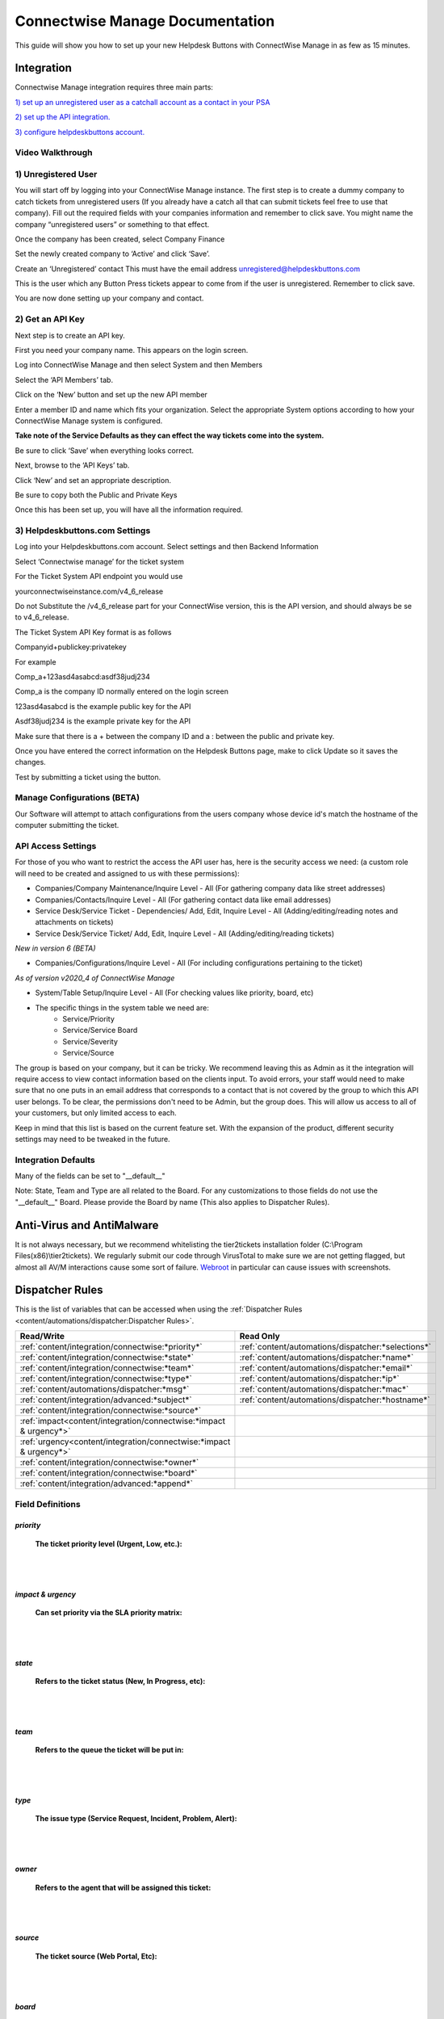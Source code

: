 Connectwise Manage Documentation
======================================

This guide will show you how to set up your new Helpdesk Buttons with ConnectWise Manage in as few as 15 minutes.

Integration
--------------------------

Connectwise Manage integration requires three main parts:

`1) set up an unregistered user as a catchall account as a contact in your PSA <https://docs.tier2tickets.com/content/integration/connectwise/#unregistered-user>`_

`2) set up the API integration. <https://docs.tier2tickets.com/content/integration/connectwise/#get-an-api-key>`_

`3) configure helpdeskbuttons account. <https://docs.tier2tickets.com/content/integration/connectwise/#helpdeskbuttons-com-settings>`_

Video Walkthrough
^^^^^^^^^^^^^^^^^^^^^^^^^^^^^^^^^^

.. raw:: html

    <div style="position: relative; padding-bottom: 5%; height: 0; overflow: hidden; max-width: 100%; height: auto;">
        <iframe width="560" height="315" src="https://www.youtube.com/embed/ip2IhU8EqPQ" frameborder="0" allow="accelerometer; autoplay; encrypted-media; gyroscope; picture-in-picture" allowfullscreen></iframe>
    </div>

1) Unregistered User
^^^^^^^^^^^^^^^^^^^^^^^^^^^^^^^^^^

You will start off by logging into your ConnectWise Manage instance. The first step is to create a dummy company to catch tickets from unregistered users (If you already have a catch all that can submit tickets feel free to use that company). Fill out the required fields with your companies information and remember to click save.  You might name the company “unregistered users” or something to that effect.

.. image:: images/cw-image-10.png
  :width: 400
  :alt: Alternative text

Once the company has been created, select Company Finance

.. image:: images/cw-image-4.png

Set the newly created company to ‘Active’ and click ‘Save’.

.. image:: images/cw-image-8.png

Create an ‘Unregistered’ contact This must have the email address unregistered@helpdeskbuttons.com

.. image:: images/cw-image-9.png

This is the user which any Button Press tickets appear to come from if the user is unregistered. Remember to click save.

You are now done setting up your company and contact.

2) Get an API Key
^^^^^^^^^^^^^^^^^^^^^^^^^^^^^^^^^^

Next step is to create an API key.

First you need your company name. This appears on the login screen.

.. image:: images/cw-image-5.png

Log into ConnectWise Manage and then select System and then Members

.. image:: images/cw-image-7.png

Select the ‘API Members’ tab.

.. image:: images/cw-image-6.png

Click on the ‘New’ button and set up the new API member

.. image:: images/cw-image-2.png

Enter a member ID and name which fits your organization. Select the appropriate System options according to how your ConnectWise Manage system is configured.

**Take note of the Service Defaults as they can effect the way tickets come into the system.**

Be sure to click ‘Save’ when everything looks correct.

Next, browse to the ‘API Keys’ tab.

Click ‘New’ and set an appropriate description.

Be sure to copy both the Public and Private Keys

.. image:: images/cw-image-3.png

Once this has been set up, you will have all the information required.

3) Helpdeskbuttons.com Settings
^^^^^^^^^^^^^^^^^^^^^^^^^^^^^^^^^^

Log into your Helpdeskbuttons.com account. Select settings and then Backend Information

.. image:: images/cw-image-1.png

Select ‘Connectwise manage’ for the ticket system

For the Ticket System API endpoint you would use

yourconnectwiseinstance.com/v4_6_release

Do not Substitute the /v4_6_release part for your ConnectWise version, this is the API version, and should always be se to v4_6_release.

The Ticket System API Key format is as follows

Companyid+publickey:privatekey

For example

Comp_a+123asd4asabcd:asdf38judj234

Comp_a is the company ID normally entered on the login screen

123asd4asabcd is the example public key for the API

Asdf38judj234 is the example private key for the API

Make sure that there is a + between the company ID and a : between the public and private key.

Once you have entered the correct information on the Helpdesk Buttons page, make to click Update so it saves the changes.

Test by submitting a ticket using the button.

Manage Configurations (BETA)
^^^^^^^^^^^^^^^^^^^^^^^^^^^^^^^^^^

Our Software will attempt to attach configurations from the users company whose device id's match the hostname of the computer submitting the ticket.



API Access Settings
^^^^^^^^^^^^^^^^^^^^^^^^^^^^^^^^^^

For those of you who want to restrict the access the API user has, here is the security access we need: (a custom role will need to be created and assigned to us with these permissions):

- Companies/Company Maintenance/Inquire Level - All (For gathering company data like street addresses)
- Companies/Contacts/Inquire Level - All (For gathering contact data like email addresses)
- Service Desk/Service Ticket - Dependencies/ Add, Edit, Inquire Level - All (Adding/editing/reading notes and attachments on tickets)
- Service Desk/Service Ticket/ Add, Edit, Inquire Level - All (Adding/editing/reading tickets)

*New in version 6 (BETA)*

- Companies/Configurations/Inquire Level - All (For including configurations pertaining to the ticket)

*As of version v2020_4 of ConnectWise Manage*

- System/Table Setup/Inquire Level - All (For checking values like priority, board, etc)
- The specific things in the system table we need are: 
    - Service/Priority
    - Service/Service Board
    - Service/Severity
    - Service/Source


The group is based on your company, but it can be tricky. We recommend leaving this as Admin as it the integration will require access to view contact information based on the clients input. To avoid errors, your staff would need to make sure that no one puts in an email address that corresponds to a contact that is not covered by the group to which this API user belongs. To be clear, the permissions don't need to be Admin, but the group does. This will allow us access to all of your customers, but only limited access to each.

Keep in mind that this list is based on the current feature set. With the expansion of the product, different security settings may need to be tweaked in the future.

Integration Defaults
^^^^^^^^^^^^^^^^^^^^^^^^^^^^^^^^^^

Many of the fields can be set to "__default__"

Note: State, Team and Type are all related to the Board. For any customizations to those fields 
do not use the "__default__" Board. Please provide the Board by name (This also applies to Dispatcher Rules).


Anti-Virus and AntiMalware
----------------------------------------------------
It is not always necessary, but we recommend whitelisting the tier2tickets installation folder (C:\\Program Files(x86)\\tier2tickets). We regularly submit our code through VirusTotal to make sure we are not getting flagged, but almost all AV/M interactions cause some sort of failure. `Webroot <https://docs.tier2tickets.com/content/general/firewall/#webroot>`_ in particular can cause issues with screenshots.



Dispatcher Rules
--------------------------

This is the list of variables that can be accessed when using the :ref:`Dispatcher Rules <content/automations/dispatcher:Dispatcher Rules>`. 

+----------------------------------------------------------------------+----------------------------------------------------+
| Read/Write                                                           |  Read Only                                         |
+======================================================================+====================================================+
| :ref:`content/integration/connectwise:*priority*`                    | :ref:`content/automations/dispatcher:*selections*` |
+----------------------------------------------------------------------+----------------------------------------------------+
| :ref:`content/integration/connectwise:*state*`                       | :ref:`content/automations/dispatcher:*name*`       |
+----------------------------------------------------------------------+----------------------------------------------------+
| :ref:`content/integration/connectwise:*team*`                        | :ref:`content/automations/dispatcher:*email*`      |
+----------------------------------------------------------------------+----------------------------------------------------+
| :ref:`content/integration/connectwise:*type*`                        | :ref:`content/automations/dispatcher:*ip*`         |
+----------------------------------------------------------------------+----------------------------------------------------+
| :ref:`content/automations/dispatcher:*msg*`                          | :ref:`content/automations/dispatcher:*mac*`        |
+----------------------------------------------------------------------+----------------------------------------------------+
| :ref:`content/integration/advanced:*subject*`                        | :ref:`content/automations/dispatcher:*hostname*`   | 
+----------------------------------------------------------------------+----------------------------------------------------+
| :ref:`content/integration/connectwise:*source*`                      |                                                    | 
+----------------------------------------------------------------------+----------------------------------------------------+
| :ref:`impact<content/integration/connectwise:*impact & urgency*>`    |                                                    | 
+----------------------------------------------------------------------+----------------------------------------------------+
| :ref:`urgency<content/integration/connectwise:*impact & urgency*>`   |                                                    |
+----------------------------------------------------------------------+----------------------------------------------------+
| :ref:`content/integration/connectwise:*owner*`                       |                                                    | 
+----------------------------------------------------------------------+----------------------------------------------------+
| :ref:`content/integration/connectwise:*board*`                       |                                                    | 
+----------------------------------------------------------------------+----------------------------------------------------+
| :ref:`content/integration/advanced:*append*`                         |                                                    | 
+----------------------------------------------------------------------+----------------------------------------------------+




Field Definitions
^^^^^^^^^^^^^^^^^

*priority*
""""""""""

	**The ticket priority level (Urgent, Low, etc.):**

.. image:: images/cw-priority.png
   :target: https://docs.tier2tickets.com/_images/cw-priority.png

|
|

*impact & urgency*
""""""""""""""""""""

	**Can set priority via the SLA priority matrix:**

.. image:: images/cw-impact+urgency.png
   :target: https://docs.tier2tickets.com/_images/cw-impact+urgency.png

|
|

*state*
"""""""

	**Refers to the ticket status (New, In Progress, etc):**

.. image:: images/cw-state.png
   :target: https://docs.tier2tickets.com/_images/cw-state.png

|
|

*team*
""""""

	**Refers to the queue the ticket will be put in:**

.. image:: images/cw-team.png
   :target: https://docs.tier2tickets.com/_images/cw-team.png

|
|

*type*
""""""

	**The issue type (Service Request, Incident, Problem, Alert):**

.. image:: images/cw-type.png
   :target: https://docs.tier2tickets.com/_images/cw-type.png

|
|

*owner*
"""""""

	**Refers to the agent that will be assigned this ticket:**

.. image:: images/cw-owner.png
   :target: https://docs.tier2tickets.com/_images/cw-owner.png

|
|

*source*
""""""""

	**The ticket source (Web Portal, Etc):**

.. image:: images/cw-source.png
   :target: https://docs.tier2tickets.com/_images/cw-source.png

|
|

*board*
""""""""

	**The board the ticket will be put under :**

.. image:: images/cw-board.png
   :target: https://docs.tier2tickets.com/_images/cw-board.png

|
|

*priv_append*
"""""""""""""

	**Allows you to append information to the internal ticket note:**

.. image:: images/cw-priv_append.png
   :target: https://docs.tier2tickets.com/_images/cw-priv_append.png

|
|

*other*
"""""""

There are additional variables which are common to all integrations. Those are documented :ref:`here <content/automations/dispatcher:Universally Available Variables>`


Setting up a Callback (Webhook)
----------------------------------------------------

To do this in Manage, go to System -> Setup Tables -> Integrator Login

You will want to create a new one. We don't actually need the credentials.

On this screen make sure to fill out the fields as described: 

- Access Level: All Records

- API Name: Service Ticket

	- Callback URL: Listed on your `Integration Settings Page. <https://dev.helpdeskbuttons.com/backend.php>`_ under the Ticket Notification section. 
	
Click Save and you are all done.

.. image:: images/connectwise_callbacks.gif





